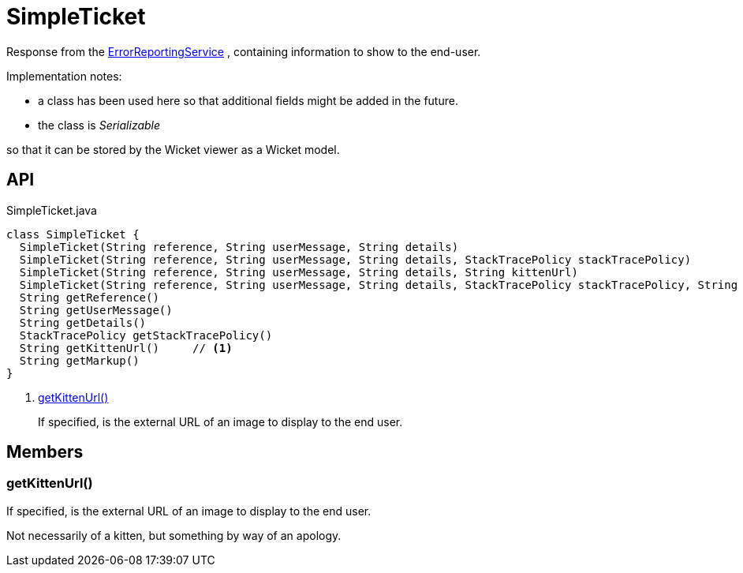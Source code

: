 = SimpleTicket
:Notice: Licensed to the Apache Software Foundation (ASF) under one or more contributor license agreements. See the NOTICE file distributed with this work for additional information regarding copyright ownership. The ASF licenses this file to you under the Apache License, Version 2.0 (the "License"); you may not use this file except in compliance with the License. You may obtain a copy of the License at. http://www.apache.org/licenses/LICENSE-2.0 . Unless required by applicable law or agreed to in writing, software distributed under the License is distributed on an "AS IS" BASIS, WITHOUT WARRANTIES OR  CONDITIONS OF ANY KIND, either express or implied. See the License for the specific language governing permissions and limitations under the License.

Response from the xref:refguide:applib:index/services/error/ErrorReportingService.adoc[ErrorReportingService] , containing information to show to the end-user.

Implementation notes:

* a class has been used here so that additional fields might be added in the future.
* the class is _Serializable_

so that it can be stored by the Wicket viewer as a Wicket model.

== API

[source,java]
.SimpleTicket.java
----
class SimpleTicket {
  SimpleTicket(String reference, String userMessage, String details)
  SimpleTicket(String reference, String userMessage, String details, StackTracePolicy stackTracePolicy)
  SimpleTicket(String reference, String userMessage, String details, String kittenUrl)
  SimpleTicket(String reference, String userMessage, String details, StackTracePolicy stackTracePolicy, String kittenUrl)
  String getReference()
  String getUserMessage()
  String getDetails()
  StackTracePolicy getStackTracePolicy()
  String getKittenUrl()     // <.>
  String getMarkup()
}
----

<.> xref:#getKittenUrl_[getKittenUrl()]
+
--
If specified, is the external URL of an image to display to the end user.
--

== Members

[#getKittenUrl_]
=== getKittenUrl()

If specified, is the external URL of an image to display to the end user.

Not necessarily of a kitten, but something by way of an apology.
